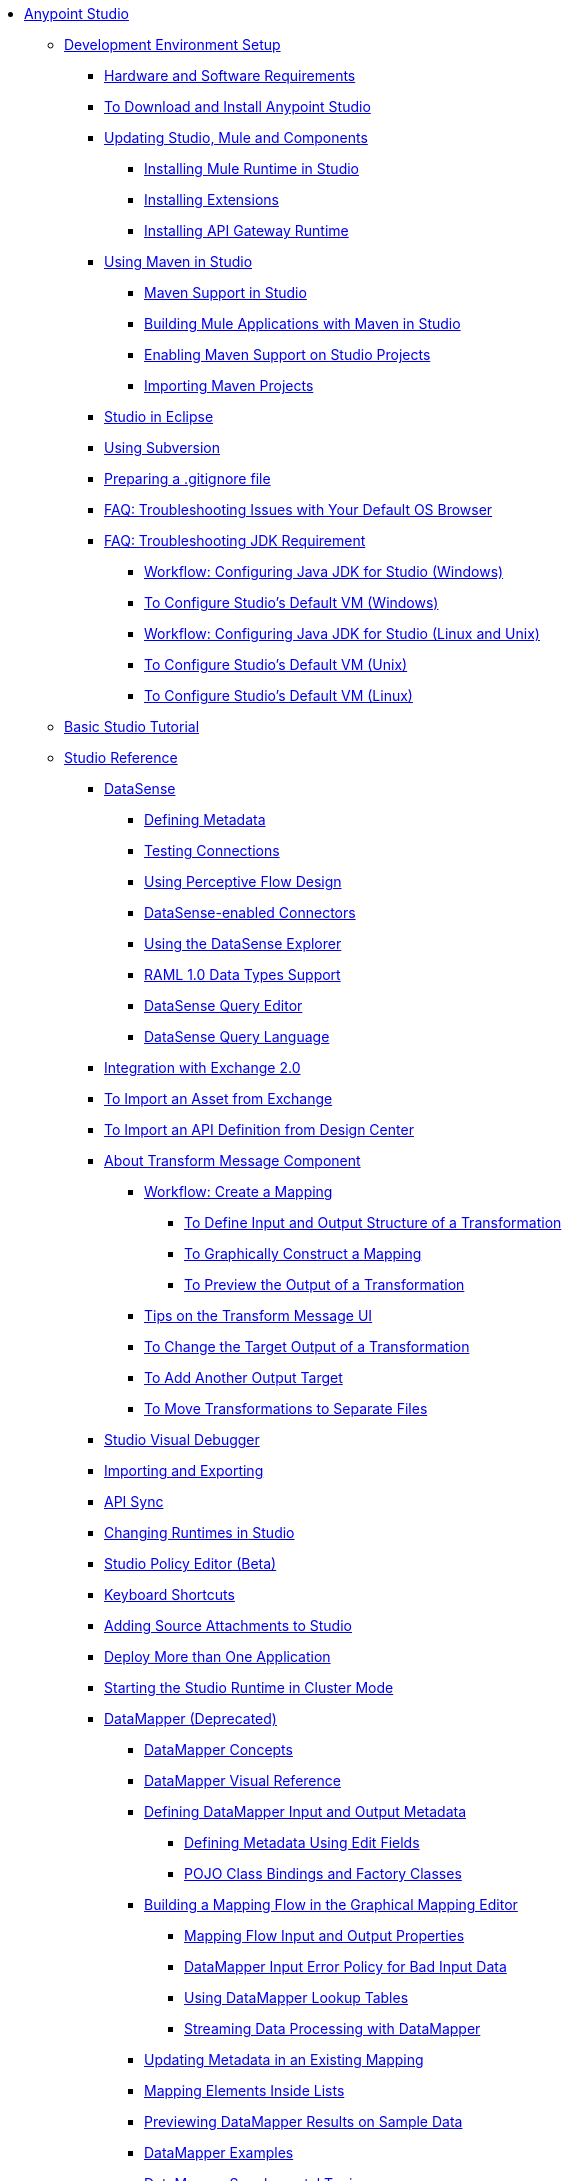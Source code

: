 // Anypoint Studio TOC File

* link:/anypoint-studio/v/6/index[Anypoint Studio]
** link:/anypoint-studio/v/6/setting-up-your-development-environment[Development Environment Setup]
*** link:/anypoint-studio/v/6/hardware-and-software-requirements[Hardware and Software Requirements]
*** link:/anypoint-studio/v/6/download-and-launch-anypoint-studio[To Download and Install Anypoint Studio]
*** link:/anypoint-studio/v/6/studio-update-sites[Updating Studio, Mule and Components]
**** link:/anypoint-studio/v/6/adding-community-runtime[Installing Mule Runtime in Studio]
**** link:/anypoint-studio/v/6/installing-extensions[Installing Extensions]
**** link:/anypoint-studio/v/6/install-studio-gw[Installing API Gateway Runtime]
*** link:/anypoint-studio/v/6/using-maven-in-anypoint-studio[Using Maven in Studio]
**** link:/anypoint-studio/v/6/maven-support-in-anypoint-studio[Maven Support in Studio]
**** link:/anypoint-studio/v/6/building-a-mule-application-with-maven-in-studio[Building Mule Applications with Maven in Studio]
**** link:/anypoint-studio/v/6/enabling-maven-support-for-a-studio-project[Enabling Maven Support on Studio Projects]
**** link:/anypoint-studio/v/6/importing-a-maven-project-into-studio[Importing Maven Projects]
*** link:/anypoint-studio/v/6/studio-in-eclipse[Studio in Eclipse]
*** link:/anypoint-studio/v/6/using-subversion-with-studio[Using Subversion]
*** link:/anypoint-studio/v/6/preparing-a-gitignore-file[Preparing a .gitignore file]
*** link:/anypoint-studio/v/6/faq-default-browser-config[FAQ: Troubleshooting Issues with Your Default OS Browser]

*** link:/anypoint-studio/v/6/faq-jdk-requirement[FAQ: Troubleshooting JDK Requirement]
**** link:/anypoint-studio/v/6/jdk-requirement-wx-workflow[Workflow: Configuring Java JDK for Studio (Windows)]
**** link:/anypoint-studio/v/6/studio-configure-vm-task-wx[To Configure Studio's Default VM (Windows)]
**** link:/anypoint-studio/v/6/jdk-requirement-lnx-worflow[Workflow: Configuring Java JDK for Studio (Linux and Unix)]
**** link:/anypoint-studio/v/6/studio-configure-vm-task-unx[To Configure Studio's Default VM (Unix)]
**** link:/anypoint-studio/v/6/studio-configure-vm-task-lnx[To Configure Studio's Default VM (Linux)]

** link:/anypoint-studio/v/6/basic-studio-tutorial[Basic Studio Tutorial]
** link:/anypoint-studio/v/6/anypoint-studio-features[Studio Reference]
*** link:/anypoint-studio/v/6/datasense[DataSense]
**** link:/anypoint-studio/v/6/defining-metadata[Defining Metadata]
**** link:/anypoint-studio/v/6/testing-connections[Testing Connections]
**** link:/anypoint-studio/v/6/using-perceptive-flow-design[Using Perceptive Flow Design]
**** link:/anypoint-studio/v/6/datasense-enabled-connectors[DataSense-enabled Connectors]
**** link:/anypoint-studio/v/6/using-the-datasense-explorer[Using the DataSense Explorer]
**** link:/anypoint-studio/v/6/raml-1-0-data-types-support[RAML 1.0 Data Types Support]
**** link:/anypoint-studio/v/6/datasense-query-editor[DataSense Query Editor]
**** link:/anypoint-studio/v/6/datasense-query-language[DataSense Query Language]
*** link:/anypoint-studio/v/6/exchange-integration[Integration with Exchange 2.0]
*** link:/anypoint-studio/v/6/import-asset-exchange-task[To Import an Asset from Exchange]
*** link:/anypoint-studio/v/6/import-api-def-dc[To Import an API Definition from Design Center]
*** link:/anypoint-studio/v/6/transform-message-component-concept-studio[About Transform Message Component]
**** link:/anypoint-studio/v/6/workflow-create-mapping-ui-studio[Workflow: Create a Mapping]
***** link:/anypoint-studio/v/6/input-output-structure-transformation-studio-task[To Define Input and Output Structure of a Transformation]
***** link:/anypoint-studio/v/6/graphically-construct-mapping-studio-task[To Graphically Construct a Mapping]
***** link:/anypoint-studio/v/6/preview-transformation-output-studio-task[To Preview the Output of a Transformation]
**** link:/anypoint-studio/v/6/tips-transform-message-ui-studio[Tips on the Transform Message UI]
**** link:/anypoint-studio/v/6/change-target-output-transformation-studio-task[To Change the Target Output of a Transformation]
**** link:/anypoint-studio/v/6/add-another-output-transform-studio-task[To Add Another Output Target]
**** link:/anypoint-studio/v/6/move-transformations-separate-file-studio-task[To Move Transformations to Separate Files]

*** link:/anypoint-studio/v/6/studio-visual-debugger[Studio Visual Debugger]
*** link:/anypoint-studio/v/6/importing-and-exporting-in-studio[Importing and Exporting]
*** link:/anypoint-studio/v/6/api-sync-reference[API Sync]
*** link:/anypoint-studio/v/6/changing-runtimes-in-studio[Changing Runtimes in Studio]
*** link:/anypoint-studio/v/6/studio-policy-editor[Studio Policy Editor (Beta)]
*** link:/anypoint-studio/v/6/keyboard-shortcuts-in-studio[Keyboard Shortcuts]
*** link:/anypoint-studio/v/6/adding-source-attachments-to-studio[Adding Source Attachments to Studio]
*** link:/anypoint-studio/v/6/deploy-more-than-one-application[Deploy More than One Application]
*** link:/anypoint-studio/v/6/starting-the-runtime-in-cluster-mode-in-studio[Starting the Studio Runtime in Cluster Mode]
*** link:/anypoint-studio/v/6/datamapper-user-guide-and-reference[DataMapper (Deprecated)]
**** link:/anypoint-studio/v/6/datamapper-concepts[DataMapper Concepts]
**** link:/anypoint-studio/v/6/datamapper-visual-reference[DataMapper Visual Reference]
**** link:/anypoint-studio/v/6/defining-datamapper-input-and-output-metadata[Defining DataMapper Input and Output Metadata]
***** link:/anypoint-studio/v/6/defining-metadata-using-edit-fields[Defining Metadata Using Edit Fields]
***** link:/anypoint-studio/v/6/pojo-class-bindings-and-factory-classes[POJO Class Bindings and Factory Classes]
**** link:/anypoint-studio/v/6/building-a-mapping-flow-in-the-graphical-mapping-editor[Building a Mapping Flow in the Graphical Mapping Editor]
***** link:/anypoint-studio/v/6/mapping-flow-input-and-output-properties[Mapping Flow Input and Output Properties]
***** link:/anypoint-studio/v/6/datamapper-input-error-policy-for-bad-input-data[DataMapper Input Error Policy for Bad Input Data]
***** link:/anypoint-studio/v/6/using-datamapper-lookup-tables[Using DataMapper Lookup Tables]
***** link:/anypoint-studio/v/6/streaming-data-processing-with-datamapper[Streaming Data Processing with DataMapper]
**** link:/anypoint-studio/v/6/updating-metadata-in-an-existing-mapping[Updating Metadata in an Existing Mapping]
**** link:/anypoint-studio/v/6/mapping-elements-inside-lists[Mapping Elements Inside Lists]
**** link:/anypoint-studio/v/6/previewing-datamapper-results-on-sample-data[Previewing DataMapper Results on Sample Data]
**** link:/anypoint-studio/v/6/datamapper-examples[DataMapper Examples]
**** link:/anypoint-studio/v/6/datamapper-supplemental-topics[DataMapper Supplemental Topics]
***** link:/anypoint-studio/v/6/choosing-mel-or-ctl2-as-scripting-engine[Choosing MEL or CTL2 as Scripting Engine]
***** link:/anypoint-studio/v/6/datamapper-fixed-width-input-format[DataMapper Fixed Width Input Format]
***** link:/anypoint-studio/v/6/datamapper-flat-to-structured-and-structured-to-flat-mapping[DataMapper Flat-to-Structured and Structured-to-Flat Mapping]
**** link:/anypoint-studio/v/6/including-the-datamapper-plugin[Including the DataMapper Plugin]
